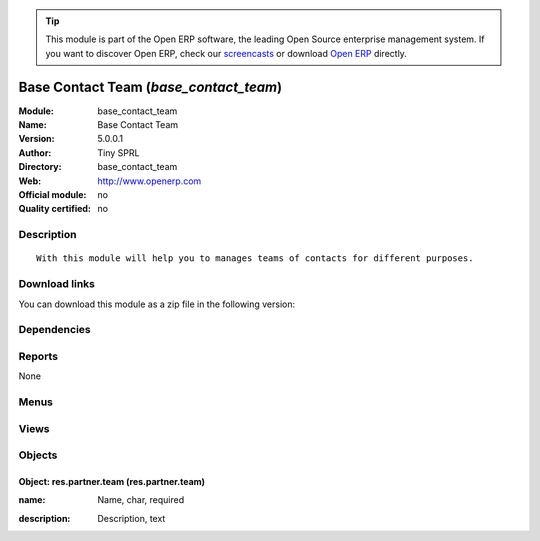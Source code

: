 
.. i18n: .. module:: base_contact_team
.. i18n:     :synopsis: Base Contact Team 
.. i18n:     :noindex:
.. i18n: .. 

.. module:: base_contact_team
    :synopsis: Base Contact Team 
    :noindex:
.. 

.. i18n: .. raw:: html
.. i18n: 
.. i18n:       <br />
.. i18n:     <link rel="stylesheet" href="../_static/hide_objects_in_sidebar.css" type="text/css" />

.. raw:: html

      <br />
    <link rel="stylesheet" href="../_static/hide_objects_in_sidebar.css" type="text/css" />

.. i18n: .. tip:: This module is part of the Open ERP software, the leading Open Source 
.. i18n:   enterprise management system. If you want to discover Open ERP, check our 
.. i18n:   `screencasts <http://openerp.tv>`_ or download 
.. i18n:   `Open ERP <http://openerp.com>`_ directly.

.. tip:: This module is part of the Open ERP software, the leading Open Source 
  enterprise management system. If you want to discover Open ERP, check our 
  `screencasts <http://openerp.tv>`_ or download 
  `Open ERP <http://openerp.com>`_ directly.

.. i18n: .. raw:: html
.. i18n: 
.. i18n:     <div class="js-kit-rating" title="" permalink="" standalone="yes" path="/base_contact_team"></div>
.. i18n:     <script src="http://js-kit.com/ratings.js"></script>

.. raw:: html

    <div class="js-kit-rating" title="" permalink="" standalone="yes" path="/base_contact_team"></div>
    <script src="http://js-kit.com/ratings.js"></script>

.. i18n: Base Contact Team (*base_contact_team*)
.. i18n: =======================================
.. i18n: :Module: base_contact_team
.. i18n: :Name: Base Contact Team
.. i18n: :Version: 5.0.0.1
.. i18n: :Author: Tiny SPRL
.. i18n: :Directory: base_contact_team
.. i18n: :Web: http://www.openerp.com
.. i18n: :Official module: no
.. i18n: :Quality certified: no

Base Contact Team (*base_contact_team*)
=======================================
:Module: base_contact_team
:Name: Base Contact Team
:Version: 5.0.0.1
:Author: Tiny SPRL
:Directory: base_contact_team
:Web: http://www.openerp.com
:Official module: no
:Quality certified: no

.. i18n: Description
.. i18n: -----------

Description
-----------

.. i18n: ::
.. i18n: 
.. i18n:   With this module will help you to manages teams of contacts for different purposes.

::

  With this module will help you to manages teams of contacts for different purposes.

.. i18n: Download links
.. i18n: --------------

Download links
--------------

.. i18n: You can download this module as a zip file in the following version:

You can download this module as a zip file in the following version:

.. i18n:   * `trunk <http://www.openerp.com/download/modules/trunk/base_contact_team.zip>`_

  * `trunk <http://www.openerp.com/download/modules/trunk/base_contact_team.zip>`_

.. i18n: Dependencies
.. i18n: ------------

Dependencies
------------

.. i18n:  * :mod:`base_contact`

 * :mod:`base_contact`

.. i18n: Reports
.. i18n: -------

Reports
-------

.. i18n: None

None

.. i18n: Menus
.. i18n: -------

Menus
-------

.. i18n:  * Partners/Teams
.. i18n:  * Partners/Teams/New Team

 * Partners/Teams
 * Partners/Teams/New Team

.. i18n: Views
.. i18n: -----

Views
-----

.. i18n:  * \* INHERIT view.partner.job.inherited (form)
.. i18n:  * res.partner.team.form (form)
.. i18n:  * res.partner.team.tree (tree)

 * \* INHERIT view.partner.job.inherited (form)
 * res.partner.team.form (form)
 * res.partner.team.tree (tree)

.. i18n: Objects
.. i18n: -------

Objects
-------

.. i18n: Object: res.partner.team (res.partner.team)
.. i18n: ###########################################

Object: res.partner.team (res.partner.team)
###########################################

.. i18n: :name: Name, char, required

:name: Name, char, required

.. i18n: :description: Description, text

:description: Description, text
